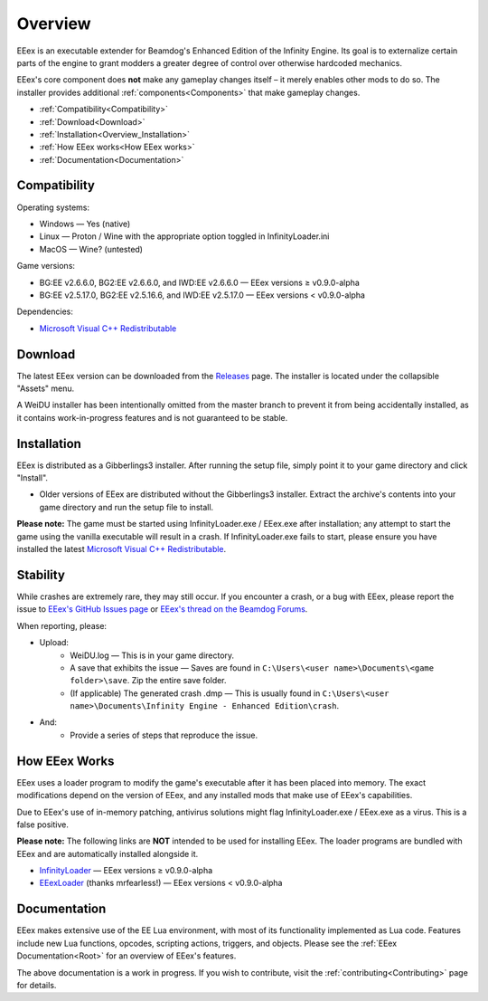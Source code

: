 
.. _Microsoft Visual C++ Redistributable: https://aka.ms/vs/17/release/vc_redist.x64.exe

========
Overview
========

EEex is an executable extender for Beamdog's Enhanced Edition of the Infinity Engine. Its goal is to externalize certain parts of the engine to grant modders a greater degree of control over otherwise hardcoded mechanics.

EEex's core component does **not** make any gameplay changes itself – it merely enables other mods to do so. The installer provides additional :ref:`components<Components>` that make gameplay changes.

* :ref:`Compatibility<Compatibility>`
* :ref:`Download<Download>`
* :ref:`Installation<Overview_Installation>`
* :ref:`How EEex works<How EEex works>`
* :ref:`Documentation<Documentation>`

.. _Compatibility:

Compatibility
-------------

Operating systems:

- Windows — Yes (native)
- Linux — Proton / Wine with the appropriate option toggled in InfinityLoader.ini
- MacOS — Wine? (untested)

Game versions:

- BG:EE v2.6.6.0, BG2:EE v2.6.6.0, and IWD:EE v2.6.6.0 — EEex versions ≥ v0.9.0-alpha
- BG:EE v2.5.17.0, BG2:EE v2.5.16.6, and IWD:EE v2.5.17.0 — EEex versions < v0.9.0-alpha

Dependencies:

- `Microsoft Visual C++ Redistributable`_

.. _Download:

Download
--------

The latest EEex version can be downloaded from the `Releases <https://github.com/Bubb13/EEex/releases>`_ page. The installer is located under the collapsible "Assets" menu.

A WeiDU installer has been intentionally omitted from the master branch to prevent it from being accidentally installed, as it contains work-in-progress features and is not guaranteed to be stable.

.. _Overview_Installation:

Installation
------------

EEex is distributed as a Gibberlings3 installer. After running the setup file, simply point it to your game directory and click "Install".

- Older versions of EEex are distributed without the Gibberlings3 installer. Extract the archive's contents into your game directory and run the setup file to install.

**Please note:** The game must be started using InfinityLoader.exe / EEex.exe after installation; any attempt to start the game using the vanilla executable will result in a crash. If InfinityLoader.exe fails to start, please ensure you have installed the latest `Microsoft Visual C++ Redistributable`_.

.. _Stability:

Stability
---------

While crashes are extremely rare, they may still occur. If you encounter a crash, or a bug with EEex, please report the issue to `EEex's GitHub Issues page <https://github.com/Bubb13/EEex/issues>`_ or `EEex's thread on the Beamdog Forums <https://forums.beamdog.com/discussion/71798/p1>`_.

When reporting, please:

- Upload:
    - WeiDU.log — This is in your game directory.
    - A save that exhibits the issue — Saves are found in ``C:\Users\<user name>\Documents\<game folder>\save``. Zip the entire save folder.
    - (If applicable) The generated crash .dmp — This is usually found in ``C:\Users\<user name>\Documents\Infinity Engine - Enhanced Edition\crash``.
- And:
    - Provide a series of steps that reproduce the issue.

.. _How EEex Works:

How EEex Works
--------------

EEex uses a loader program to modify the game's executable after it has been placed into memory. The exact modifications depend on the version of EEex, and any installed mods that make use of EEex's capabilities.

Due to EEex's use of in-memory patching, antivirus solutions might flag InfinityLoader.exe / EEex.exe as a virus. This is a false positive.

**Please note:** The following links are **NOT** intended to be used for installing EEex. The loader programs are bundled with EEex and are automatically installed alongside it.

- `InfinityLoader <https://github.com/Bubb13/InfinityLoader>`_ — EEex versions ≥ v0.9.0-alpha
- `EEexLoader <https://github.com/mrfearless/EEexLoader>`_ (thanks mrfearless!) — EEex versions < v0.9.0-alpha

.. _Documentation:

Documentation
-------------

EEex makes extensive use of the EE Lua environment, with most of its functionality implemented as Lua code. Features include new Lua functions, opcodes, scripting actions, triggers, and objects. Please see the :ref:`EEex Documentation<Root>` for an overview of EEex's features.

The above documentation is a work in progress. If you wish to contribute, visit the :ref:`contributing<Contributing>` page for details.
